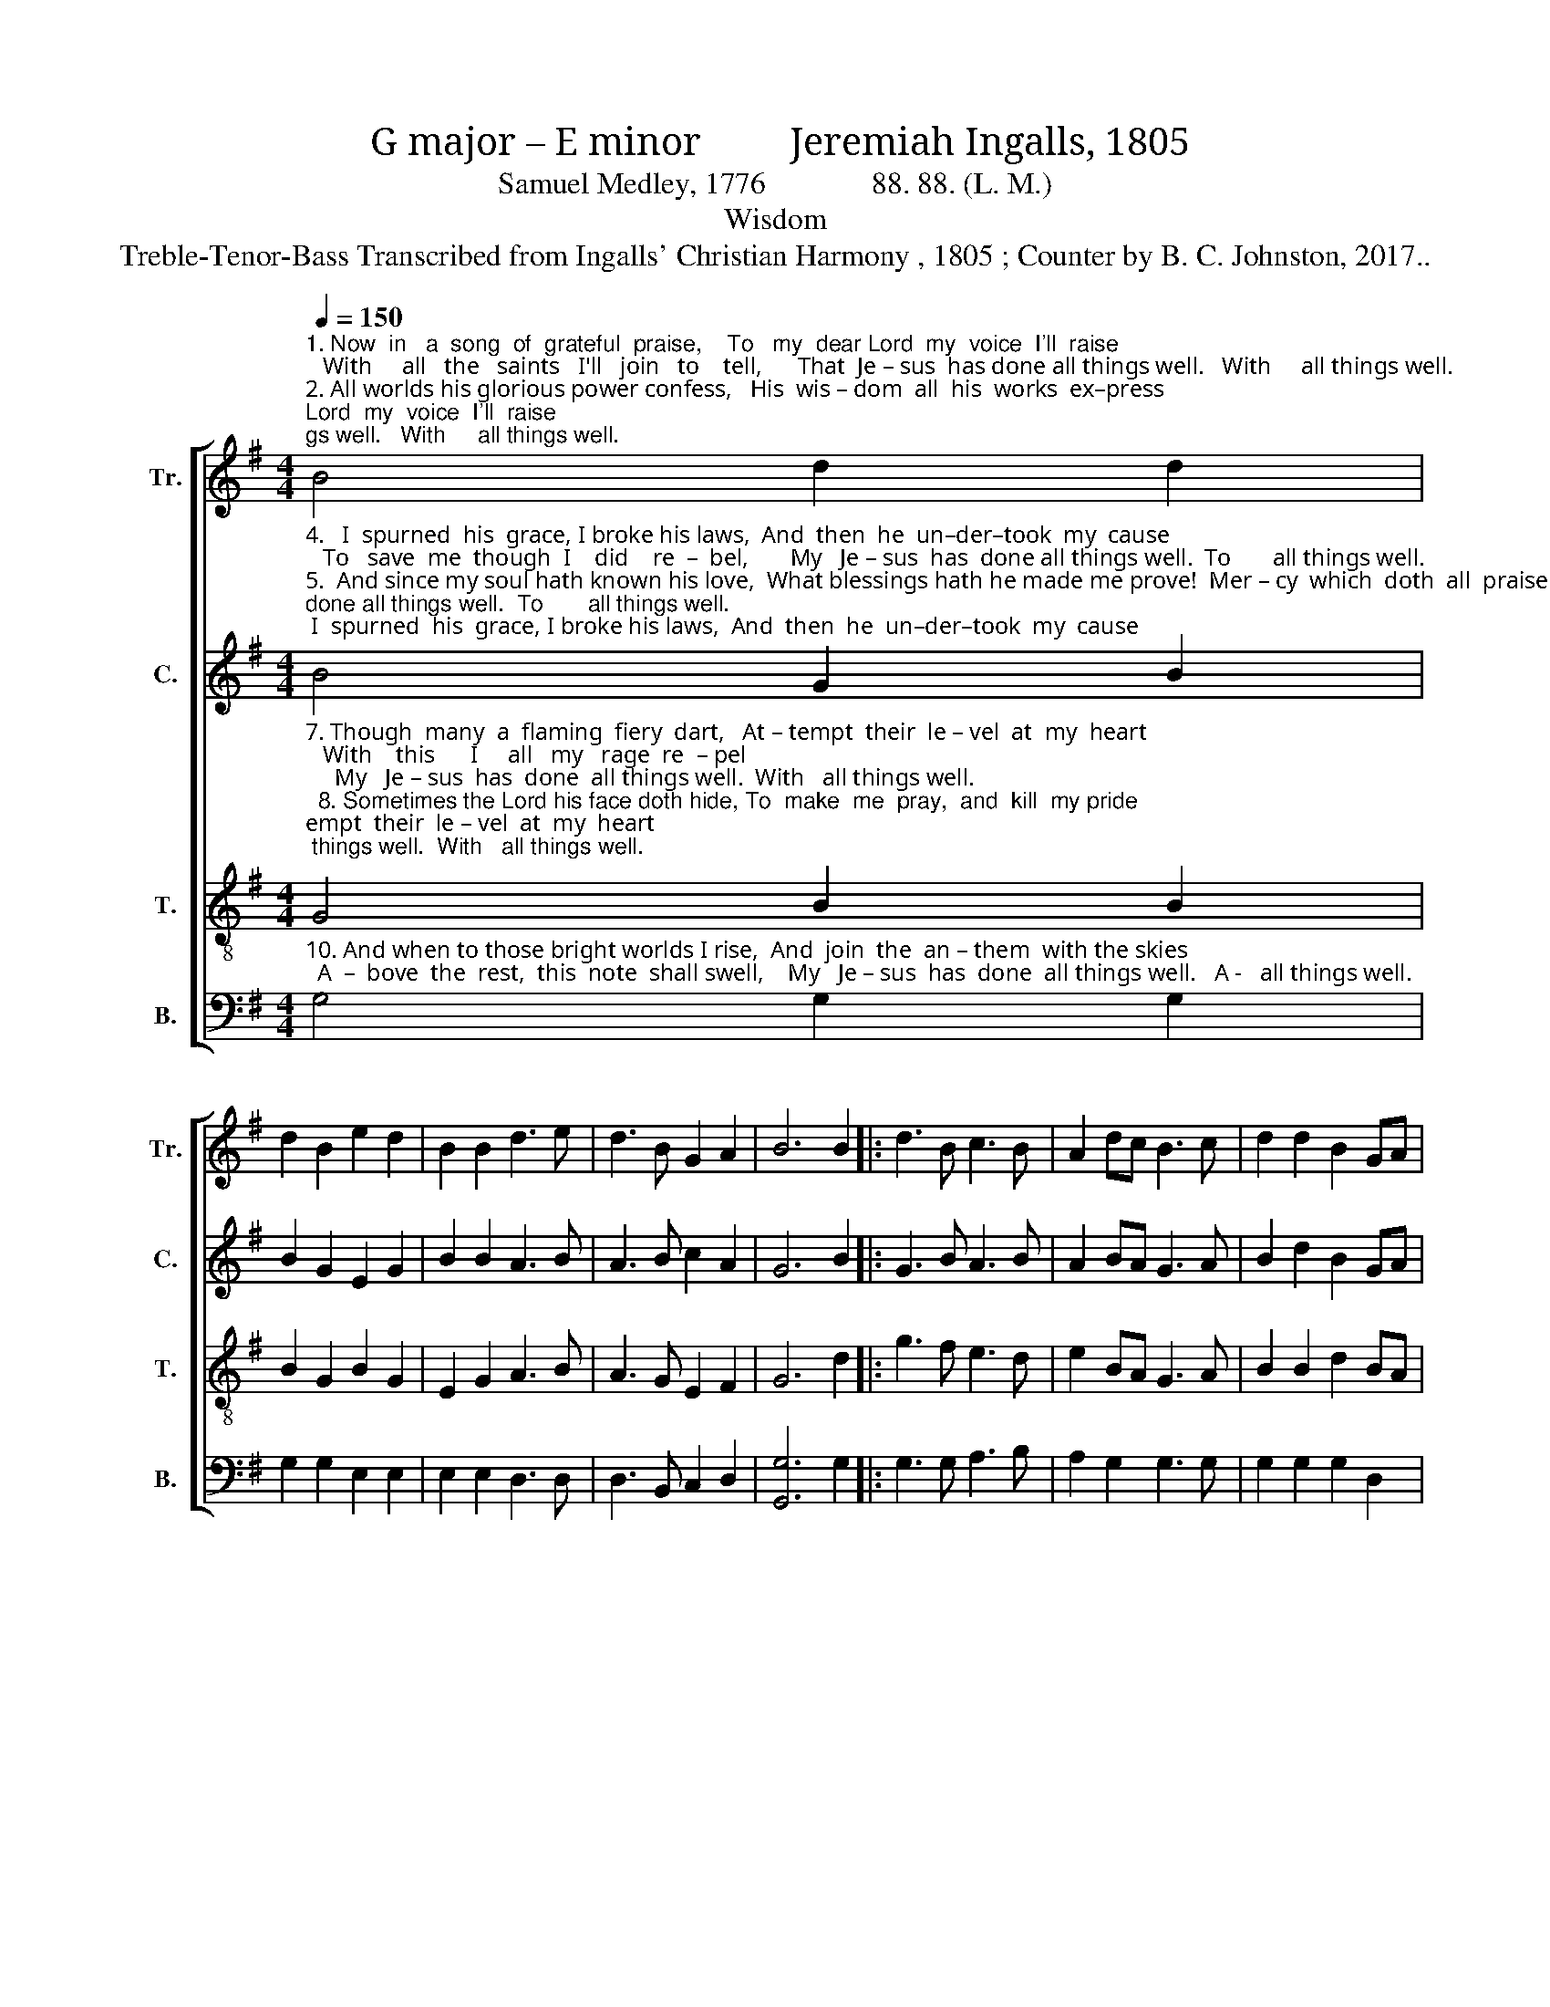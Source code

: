 X:1
T:G major – E minor         Jeremiah Ingalls, 1805
T:Samuel Medley, 1776              88. 88. (L. M.)
T:Wisdom
T:Treble-Tenor-Bass Transcribed from Ingalls' Christian Harmony , 1805 ; Counter by B. C. Johnston, 2017..
%%score [ 1 2 3 4 ]
L:1/8
Q:1/4=150
M:4/4
K:G
V:1 treble nm="Tr." snm="Tr."
V:2 treble nm="C." snm="C."
V:3 treble-8 nm="T." snm="T."
V:4 bass nm="B." snm="B."
V:1
"^1. Now  in   a  song  of  grateful  praise,    To   my  dear Lord  my  voice  I'll  raise;   With     all   the   saints   I'll   join   to    tell,      That  Je – sus  has done all things well.   With     all things well.\n2. All worlds his glorious power confess,   His  wis – dom  all  his  works  ex–press;   But     O!   his  love  what tongue can tell,       My   Je – sus  has done all things well.    But      all things well.\n3. How  sovereign,  merciful  and  free,    Has  been  his  love  to  sin – ful    me!      He plucked me from  the   jaws    of   hell,       My   Je – sus  has done all things well.     He     all things well." B4 d2 d2 | %1
 d2 B2 e2 d2 | B2 B2 d3 e | d3 B G2 A2 | B6 B2 |: d3 B c3 B | A2 dc B3 c | d2 d2 B2 GA |1 %8
 B2 B2 B2 B2 :|2 B2 B2 B4- | B4 |] %11
V:2
"^4.   I  spurned  his  grace, I broke his laws,  And  then  he  un–der–took  my  cause;   To   save  me  though  I    did    re  –  bel,       My   Je – sus  has  done all things well.  To       all things well.\n5.  And since my soul hath known his love,  What blessings hath he made me prove!  Mer – cy  which  doth  all  praise  ex–cel,       My   Je – sus  has done  all things well.  Mer-  all things well.\n6. When – e'er   my  Sa–vior or  my  God,   Hath  on  me  laid  his  gen – tle  rod;       I    know    in    all    that    has   be – fell,      That  Je – sus  has done  all things well.  That  all things well." B4 G2 B2 | %1
 B2 G2 E2 G2 | B2 B2 A3 B | A3 B c2 A2 | G6 B2 |: G3 B A3 B | A2 BA G3 A | B2 d2 B2 GA |1 %8
 G2 E2 E2 B2 :|2 G2 E2 E4- | E4 |] %11
V:3
"^7. Though  many  a  flaming  fiery  dart,   At – tempt  their  le – vel  at  my  heart;   With    this      I     all   my   rage  re  – pel;     My   Je – sus  has  done  all things well.  With   all things well.\n  8. Sometimes the Lord his face doth hide, To  make  me  pray,  and  kill  my pride;    Yet     on   my   heart   it    still  doth  dwell,   That  Je – sus  has  done  all things well.   Yet    all things well.\n  9. Soon  I  shall  pass  this  vale  of death,  And  in  his  arms  re – sign  my breath:    Yet    then  my  hap – py   soul  shall   tell,     How Je – sus  has  done  all things well.   Yet    all things well." G4 B2 B2 | %1
 B2 G2 B2 G2 | E2 G2 A3 B | A3 G E2 F2 | G6 d2 |: g3 f e3 d | e2 BA G3 A | B2 B2 d2 BA |1 %8
 G2 E2 E2 d2 :|2 G2 E2 E4- | E4 |] %11
V:4
"^10. And when to those bright worlds I rise,  And  join  the  an – them  with the skies;  A  –  bove  the  rest,  this  note  shall swell,    My   Je – sus  has  done  all things well.   A -   all things well." G,4 G,2 G,2 | %1
 G,2 G,2 E,2 E,2 | E,2 E,2 D,3 D, | D,3 B,, C,2 D,2 | [G,,G,]6 G,2 |: G,3 G, A,3 B, | %6
 A,2 G,2 G,3 G, | G,2 G,2 G,2 D,2 |1 E,2 E,2 E,2 G,2 :|2 E,2 E,2 E,4- | E,4 |] %11

